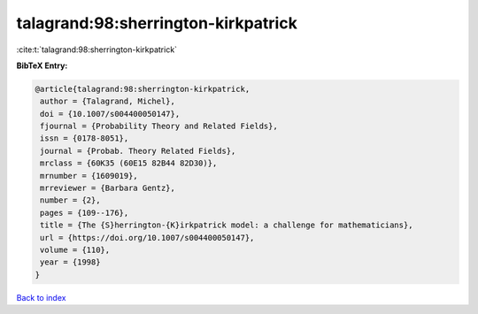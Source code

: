 talagrand:98:sherrington-kirkpatrick
====================================

:cite:t:`talagrand:98:sherrington-kirkpatrick`

**BibTeX Entry:**

.. code-block:: bibtex

   @article{talagrand:98:sherrington-kirkpatrick,
    author = {Talagrand, Michel},
    doi = {10.1007/s004400050147},
    fjournal = {Probability Theory and Related Fields},
    issn = {0178-8051},
    journal = {Probab. Theory Related Fields},
    mrclass = {60K35 (60E15 82B44 82D30)},
    mrnumber = {1609019},
    mrreviewer = {Barbara Gentz},
    number = {2},
    pages = {109--176},
    title = {The {S}herrington-{K}irkpatrick model: a challenge for mathematicians},
    url = {https://doi.org/10.1007/s004400050147},
    volume = {110},
    year = {1998}
   }

`Back to index <../By-Cite-Keys.rst>`_
